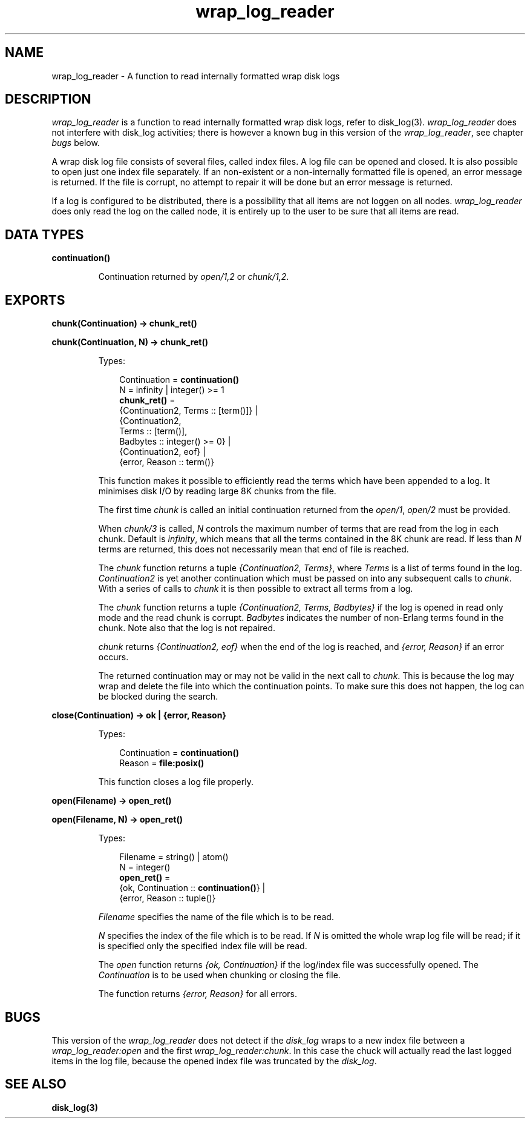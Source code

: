 .TH wrap_log_reader 3 "kernel 4.2" "Ericsson AB" "Erlang Module Definition"
.SH NAME
wrap_log_reader \- A function to read internally formatted wrap disk logs
.SH DESCRIPTION
.LP
\fIwrap_log_reader\fR\& is a function to read internally formatted wrap disk logs, refer to disk_log(3)\&. \fIwrap_log_reader\fR\& does not interfere with disk_log activities; there is however a known bug in this version of the \fIwrap_log_reader\fR\&, see chapter \fIbugs\fR\& below\&.
.LP
A wrap disk log file consists of several files, called index files\&. A log file can be opened and closed\&. It is also possible to open just one index file separately\&. If an non-existent or a non-internally formatted file is opened, an error message is returned\&. If the file is corrupt, no attempt to repair it will be done but an error message is returned\&.
.LP
If a log is configured to be distributed, there is a possibility that all items are not loggen on all nodes\&. \fIwrap_log_reader\fR\& does only read the log on the called node, it is entirely up to the user to be sure that all items are read\&.
.SH DATA TYPES
.nf

\fBcontinuation()\fR\&
.br
.fi
.RS
.LP
Continuation returned by \fIopen/1,2\fR\& or \fIchunk/1,2\fR\&\&.
.RE
.SH EXPORTS
.LP
.nf

.B
chunk(Continuation) -> chunk_ret()
.br
.fi
.br
.nf

.B
chunk(Continuation, N) -> chunk_ret()
.br
.fi
.br
.RS
.LP
Types:

.RS 3
Continuation = \fBcontinuation()\fR\&
.br
N = infinity | integer() >= 1
.br
.nf
\fBchunk_ret()\fR\& = 
.br
    {Continuation2, Terms :: [term()]} |
.br
    {Continuation2,
.br
     Terms :: [term()],
.br
     Badbytes :: integer() >= 0} |
.br
    {Continuation2, eof} |
.br
    {error, Reason :: term()}
.fi
.br
.RE
.RE
.RS
.LP
This function makes it possible to efficiently read the terms which have been appended to a log\&. It minimises disk I/O by reading large 8K chunks from the file\&.
.LP
The first time \fIchunk\fR\& is called an initial continuation returned from the \fIopen/1\fR\&, \fIopen/2\fR\& must be provided\&.
.LP
When \fIchunk/3\fR\& is called, \fIN\fR\& controls the maximum number of terms that are read from the log in each chunk\&. Default is \fIinfinity\fR\&, which means that all the terms contained in the 8K chunk are read\&. If less than \fIN\fR\& terms are returned, this does not necessarily mean that end of file is reached\&.
.LP
The \fIchunk\fR\& function returns a tuple \fI{Continuation2, Terms}\fR\&, where \fITerms\fR\& is a list of terms found in the log\&. \fIContinuation2\fR\& is yet another continuation which must be passed on into any subsequent calls to \fIchunk\fR\&\&. With a series of calls to \fIchunk\fR\& it is then possible to extract all terms from a log\&.
.LP
The \fIchunk\fR\& function returns a tuple \fI{Continuation2, Terms, Badbytes}\fR\& if the log is opened in read only mode and the read chunk is corrupt\&. \fIBadbytes\fR\& indicates the number of non-Erlang terms found in the chunk\&. Note also that the log is not repaired\&.
.LP
\fIchunk\fR\& returns \fI{Continuation2, eof}\fR\& when the end of the log is reached, and \fI{error, Reason}\fR\& if an error occurs\&.
.LP
The returned continuation may or may not be valid in the next call to \fIchunk\fR\&\&. This is because the log may wrap and delete the file into which the continuation points\&. To make sure this does not happen, the log can be blocked during the search\&.
.RE
.LP
.nf

.B
close(Continuation) -> ok | {error, Reason}
.br
.fi
.br
.RS
.LP
Types:

.RS 3
Continuation = \fBcontinuation()\fR\&
.br
Reason = \fBfile:posix()\fR\&
.br
.RE
.RE
.RS
.LP
This function closes a log file properly\&.
.RE
.LP
.nf

.B
open(Filename) -> open_ret()
.br
.fi
.br
.nf

.B
open(Filename, N) -> open_ret()
.br
.fi
.br
.RS
.LP
Types:

.RS 3
Filename = string() | atom()
.br
N = integer()
.br
.nf
\fBopen_ret()\fR\& = 
.br
    {ok, Continuation :: \fBcontinuation()\fR\&} |
.br
    {error, Reason :: tuple()}
.fi
.br
.RE
.RE
.RS
.LP
\fIFilename\fR\& specifies the name of the file which is to be read\&.
.LP
\fIN\fR\& specifies the index of the file which is to be read\&. If \fIN\fR\& is omitted the whole wrap log file will be read; if it is specified only the specified index file will be read\&.
.LP
The \fIopen\fR\& function returns \fI{ok, Continuation}\fR\& if the log/index file was successfully opened\&. The \fIContinuation\fR\& is to be used when chunking or closing the file\&.
.LP
The function returns \fI{error, Reason}\fR\& for all errors\&.
.RE
.SH "BUGS"

.LP
This version of the \fIwrap_log_reader\fR\& does not detect if the \fIdisk_log\fR\& wraps to a new index file between a \fIwrap_log_reader:open\fR\& and the first \fIwrap_log_reader:chunk\fR\&\&. In this case the chuck will actually read the last logged items in the log file, because the opened index file was truncated by the \fIdisk_log\fR\&\&.
.SH "SEE ALSO"

.LP
\fBdisk_log(3)\fR\&